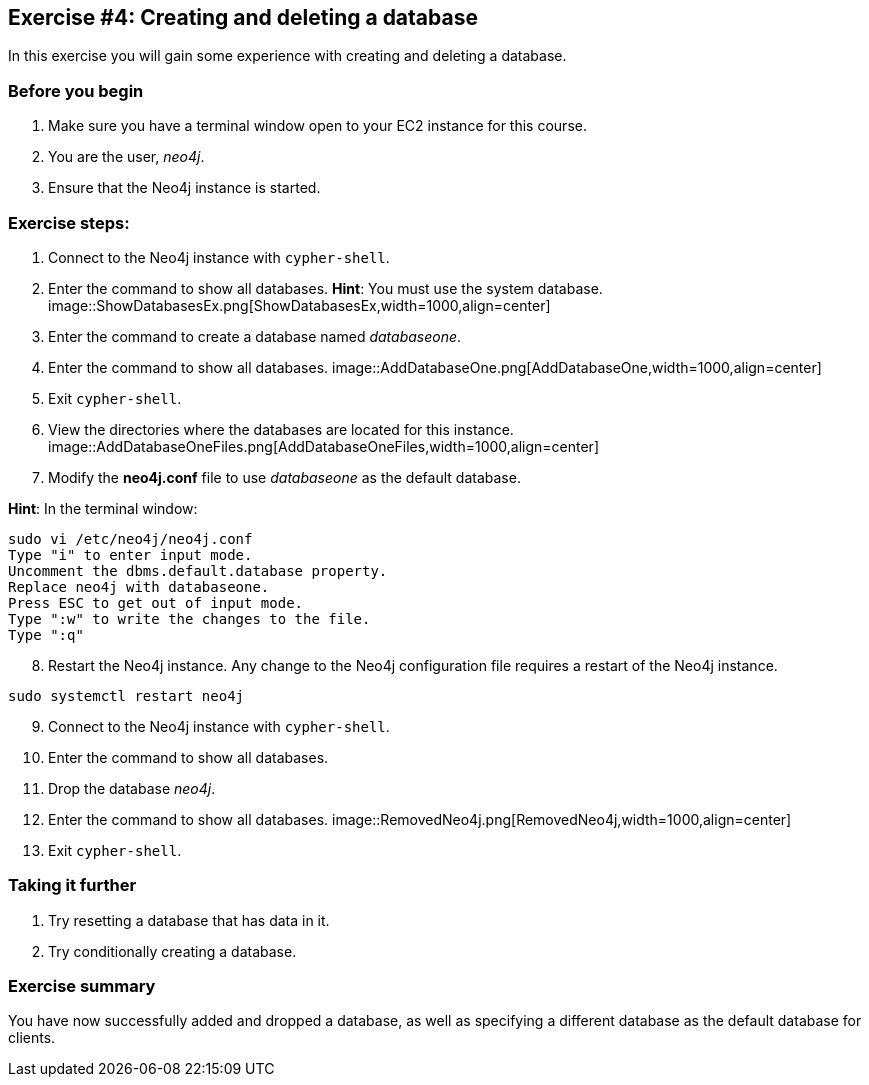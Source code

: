 :imagesdir: ../images

== *Exercise #4: Creating and deleting a database*

In this exercise you will gain some experience with creating and deleting a database.

=== Before you begin

. Make sure you have a terminal window open to your EC2 instance for this course.
. You are the user, _neo4j_.
. Ensure that the Neo4j instance is started.

=== Exercise steps:

. Connect to the Neo4j instance with `cypher-shell`.
. Enter the command to show all databases.
    *Hint*: You must use the system database.
image::ShowDatabasesEx.png[ShowDatabasesEx,width=1000,align=center]
[start=3]
. Enter the command to create a database named _databaseone_.
. Enter the command to show all databases.
image::AddDatabaseOne.png[AddDatabaseOne,width=1000,align=center]
[start=5]
. Exit `cypher-shell`.
. View the directories where the databases are located for this instance.
image::AddDatabaseOneFiles.png[AddDatabaseOneFiles,width=1000,align=center]
[start=7]
. Modify the *neo4j.conf* file to use _databaseone_ as the default database.

*Hint*: In the terminal window:
----
sudo vi /etc/neo4j/neo4j.conf
Type "i" to enter input mode.
Uncomment the dbms.default.database property.
Replace neo4j with databaseone.
Press ESC to get out of input mode.
Type ":w" to write the changes to the file.
Type ":q"
----
[start=8]
. Restart the Neo4j instance. Any change to the Neo4j configuration file requires a restart of the Neo4j instance.
----
sudo systemctl restart neo4j
----
[start=9]
. Connect to the Neo4j instance with `cypher-shell`.
. Enter the command to show all databases.
. Drop the database _neo4j_.
. Enter the command to show all databases.
image::RemovedNeo4j.png[RemovedNeo4j,width=1000,align=center]
[start=13]
. Exit `cypher-shell`.

=== Taking it further

. Try resetting a database that has data in it.
. Try conditionally creating a database.

=== Exercise summary

You have now successfully added and dropped a database, as well as specifying a different database as the default database for clients.

